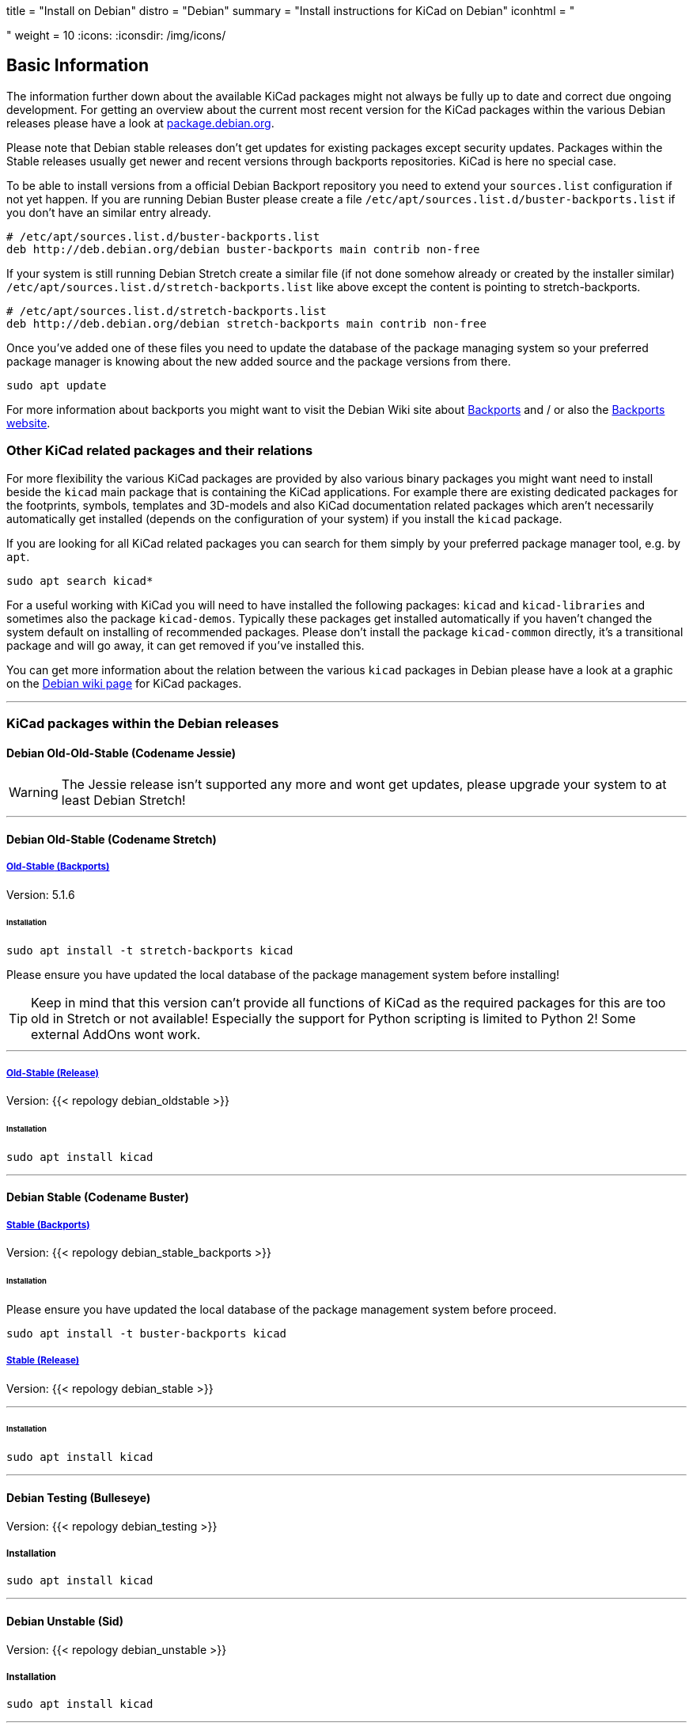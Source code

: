 +++
title = "Install on Debian"
distro = "Debian"
summary = "Install instructions for KiCad on Debian"
iconhtml = "<div class='fl-debian'></div>"
weight = 10
+++
:icons: 
:iconsdir: /img/icons/

== Basic Information

The information further down about the available KiCad packages might not
always be fully up to date and correct due ongoing development. For getting an
overview about the current most recent version for the KiCad packages within
the various Debian releases please have a look at
https://packages.debian.org/search?lang=en&keywords=kicad[package.debian.org].

Please note that Debian stable releases don't get updates for existing
packages except security updates. Packages within the Stable releases usually
get newer and recent versions through backports repositories. KiCad is
here no special case.

To be able to install versions from a official Debian Backport repository you
need to extend your `sources.list` configuration if not yet happen. If you are
running Debian Buster please create a file
`/etc/apt/sources.list.d/buster-backports.list` if you don't have an similar
entry already.

[source,bash]
----
# /etc/apt/sources.list.d/buster-backports.list
deb http://deb.debian.org/debian buster-backports main contrib non-free
----

If your system is still running Debian Stretch create a similar file (if not
done somehow already or created by the installer similar)
`/etc/apt/sources.list.d/stretch-backports.list`
like above except the content is pointing to stretch-backports.

[source,bash]
----
# /etc/apt/sources.list.d/stretch-backports.list
deb http://deb.debian.org/debian stretch-backports main contrib non-free
----

Once you've added one of these files you need to update the database of the
package managing system so your preferred package manager is knowing about
the new added source and the package versions from there.

[source,bash]
----
sudo apt update
----

For more information about backports you might want to visit the Debian Wiki
site about https://wiki.debian.org/Backports[Backports] and / or also the
https://backports.debian.org/Instructions/[Backports website].

=== Other KiCad related packages and their relations

For more flexibility the various KiCad packages are provided by also various
binary packages you might want need to install beside the `kicad` main package
that is containing the KiCad applications. For example there are existing
dedicated packages for the footprints, symbols, templates and 3D-models and
also KiCad documentation related packages which aren't necessarily
automatically get installed (depends on the configuration of your system) if
you install the `kicad` package.

If you are looking for all KiCad related packages you can search for them
simply by your preferred package manager tool, e.g. by `apt`.

[source,bash]
----
sudo apt search kicad*
----

For a useful working with KiCad you will need to have installed the following
packages: `kicad` and `kicad-libraries` and sometimes also the package
`kicad-demos`.
Typically these packages get installed automatically if you haven't changed the
system default on installing of recommended packages. Please don't install the
package `kicad-common` directly, it's a transitional package and will go away,
it can get removed if you've installed this.

You can get more information about the relation between the various `kicad`
packages in Debian please have a look at a graphic on the
https://wiki.debian.org/KiCad[Debian wiki page] for KiCad packages.

'''

=== KiCad packages within the Debian releases

==== Debian Old-Old-Stable (Codename Jessie)

WARNING: The Jessie release isn't supported any more and wont get updates, please
upgrade your system to at least Debian Stretch!

'''

==== Debian Old-Stable (Codename Stretch)

===== https://packages.debian.org/stretch-backports-sloppy/kicad[*Old-Stable* (Backports)]

Version: 5.1.6

====== Installation

[source.bash]
----
sudo apt install -t stretch-backports kicad
----

Please ensure you have updated the local database of the package management
system before installing!

TIP: Keep in mind that this version can't provide all functions of KiCad as
the required packages for this are too old in Stretch or not available!
Especially the support for Python scripting is limited to Python 2! Some
external AddOns wont work.

'''

===== https://packages.debian.org/stretch/kicad[*Old-Stable* (Release)]

Version: {{< repology debian_oldstable >}}

====== Installation

[source.bash]
----
sudo apt install kicad
----

''''

==== Debian Stable (Codename Buster)

===== https://packages.debian.org/buster/kicad[Stable (Backports)]

Version: {{< repology debian_stable_backports >}}

====== Installation

Please ensure you have updated the local database of the package management
system before proceed.

[source.bash]
----
sudo apt install -t buster-backports kicad
----

===== https://packages.debian.org/buster/kicad[Stable (Release)]

Version: {{< repology debian_stable >}}

'''

====== Installation

[source.bash]
----
sudo apt install kicad
----

'''

==== Debian Testing (Bulleseye)

Version: {{< repology debian_testing >}}

===== Installation

[source.bash]
----
sudo apt install kicad
----

'''

==== Debian Unstable (Sid)

Version: {{< repology debian_unstable >}}

===== Installation

[source.bash]
sudo apt install kicad

'''

==== Debian Experimental

There might sometimes some pre versions of upcoming releases available in
experimental. These are usually no nightly but a RC (Release Candidate)
versions!

=== Build KiCad from Source
You can find the instructions to build from source
link:http://docs.kicad-pcb.org/doxygen/md_Documentation_development_compiling.html#build_linux[here].
If you use Debian stable with actual packages from Backports or you working
with the testing/sid release you can compile your own version of KiCad. Since
summer 2018 the required ngspice library libngspice for schematic simulation is
also available in testing/sid and also by Stretch Backports.

Ensure you have installed some build dependencies at least before you try to
start own builds:

[source.bash]
----
sudo apt install cmake doxygen libboost-context-dev libboost-dev \
libboost-system-dev libboost-test-dev libcairo2-dev libcurl4-openssl-dev \
libgl1-mesa-dev libglew-dev libglm-dev libngspice-dev liboce-foundation-dev \
liboce-ocaf-dev libssl-dev libwxbase3.0-dev libwxgtk3.0-dev python-dev \
python-wxgtk3.0-dev swig wx-common
----
